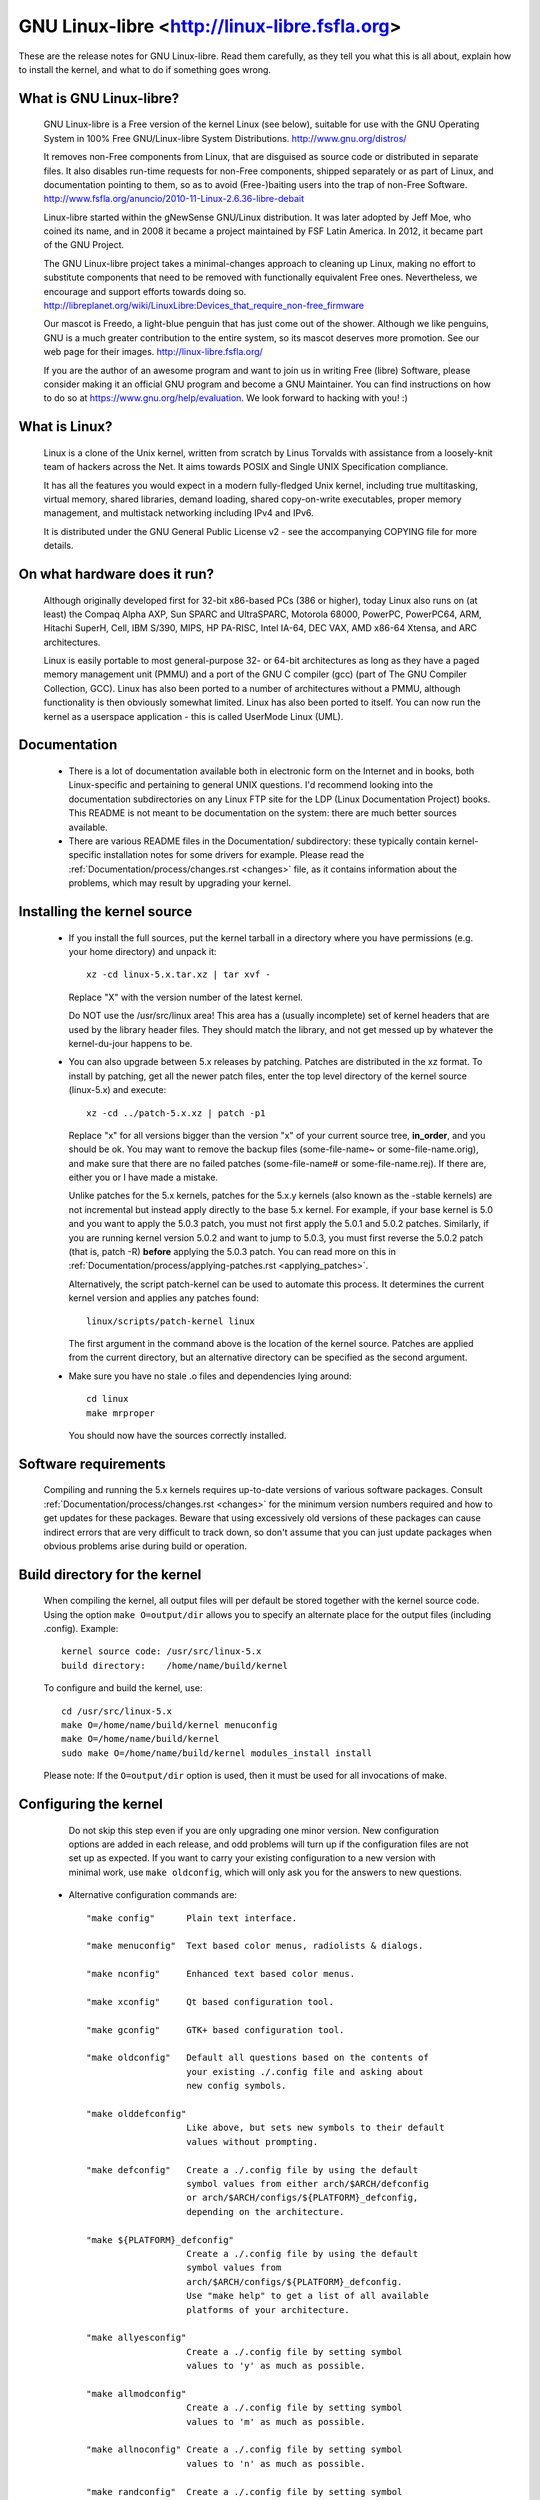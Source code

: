 .. _readme:

GNU Linux-libre <http://linux-libre.fsfla.org>
==============================================

These are the release notes for GNU Linux-libre.  Read them carefully,
as they tell you what this is all about, explain how to install the
kernel, and what to do if something goes wrong.

What is GNU Linux-libre?
------------------------

  GNU Linux-libre is a Free version of the kernel Linux (see below),
  suitable for use with the GNU Operating System in 100% Free
  GNU/Linux-libre System Distributions.
  http://www.gnu.org/distros/

  It removes non-Free components from Linux, that are disguised as
  source code or distributed in separate files.  It also disables
  run-time requests for non-Free components, shipped separately or as
  part of Linux, and documentation pointing to them, so as to avoid
  (Free-)baiting users into the trap of non-Free Software.
  http://www.fsfla.org/anuncio/2010-11-Linux-2.6.36-libre-debait

  Linux-libre started within the gNewSense GNU/Linux distribution.
  It was later adopted by Jeff Moe, who coined its name, and in 2008
  it became a project maintained by FSF Latin America.  In 2012, it
  became part of the GNU Project.

  The GNU Linux-libre project takes a minimal-changes approach to
  cleaning up Linux, making no effort to substitute components that
  need to be removed with functionally equivalent Free ones.
  Nevertheless, we encourage and support efforts towards doing so.
  http://libreplanet.org/wiki/LinuxLibre:Devices_that_require_non-free_firmware

  Our mascot is Freedo, a light-blue penguin that has just come out
  of the shower.  Although we like penguins, GNU is a much greater
  contribution to the entire system, so its mascot deserves more
  promotion.  See our web page for their images.
  http://linux-libre.fsfla.org/

  If you are the author of an awesome program and want to join us in
  writing Free (libre) Software, please consider making it an official
  GNU program and become a GNU Maintainer.  You can find instructions
  on how to do so at https://www.gnu.org/help/evaluation.  We look
  forward to hacking with you! :)

What is Linux?
--------------

  Linux is a clone of the Unix kernel, written from scratch by
  Linus Torvalds with assistance from a loosely-knit team of hackers across
  the Net. It aims towards POSIX and Single UNIX Specification compliance.

  It has all the features you would expect in a modern fully-fledged Unix kernel,
  including true multitasking, virtual memory, shared libraries, demand
  loading, shared copy-on-write executables, proper memory management,
  and multistack networking including IPv4 and IPv6.

  It is distributed under the GNU General Public License v2 - see the
  accompanying COPYING file for more details.

On what hardware does it run?
-----------------------------

  Although originally developed first for 32-bit x86-based PCs (386 or higher),
  today Linux also runs on (at least) the Compaq Alpha AXP, Sun SPARC and
  UltraSPARC, Motorola 68000, PowerPC, PowerPC64, ARM, Hitachi SuperH, Cell,
  IBM S/390, MIPS, HP PA-RISC, Intel IA-64, DEC VAX, AMD x86-64 Xtensa, and
  ARC architectures.

  Linux is easily portable to most general-purpose 32- or 64-bit architectures
  as long as they have a paged memory management unit (PMMU) and a port of the
  GNU C compiler (gcc) (part of The GNU Compiler Collection, GCC). Linux has
  also been ported to a number of architectures without a PMMU, although
  functionality is then obviously somewhat limited.
  Linux has also been ported to itself. You can now run the kernel as a
  userspace application - this is called UserMode Linux (UML).

Documentation
-------------

 - There is a lot of documentation available both in electronic form on
   the Internet and in books, both Linux-specific and pertaining to
   general UNIX questions.  I'd recommend looking into the documentation
   subdirectories on any Linux FTP site for the LDP (Linux Documentation
   Project) books.  This README is not meant to be documentation on the
   system: there are much better sources available.

 - There are various README files in the Documentation/ subdirectory:
   these typically contain kernel-specific installation notes for some
   drivers for example. Please read the
   :ref:`Documentation/process/changes.rst <changes>` file, as it
   contains information about the problems, which may result by upgrading
   your kernel.

Installing the kernel source
----------------------------

 - If you install the full sources, put the kernel tarball in a
   directory where you have permissions (e.g. your home directory) and
   unpack it::

     xz -cd linux-5.x.tar.xz | tar xvf -

   Replace "X" with the version number of the latest kernel.

   Do NOT use the /usr/src/linux area! This area has a (usually
   incomplete) set of kernel headers that are used by the library header
   files.  They should match the library, and not get messed up by
   whatever the kernel-du-jour happens to be.

 - You can also upgrade between 5.x releases by patching.  Patches are
   distributed in the xz format.  To install by patching, get all the
   newer patch files, enter the top level directory of the kernel source
   (linux-5.x) and execute::

     xz -cd ../patch-5.x.xz | patch -p1

   Replace "x" for all versions bigger than the version "x" of your current
   source tree, **in_order**, and you should be ok.  You may want to remove
   the backup files (some-file-name~ or some-file-name.orig), and make sure
   that there are no failed patches (some-file-name# or some-file-name.rej).
   If there are, either you or I have made a mistake.

   Unlike patches for the 5.x kernels, patches for the 5.x.y kernels
   (also known as the -stable kernels) are not incremental but instead apply
   directly to the base 5.x kernel.  For example, if your base kernel is 5.0
   and you want to apply the 5.0.3 patch, you must not first apply the 5.0.1
   and 5.0.2 patches. Similarly, if you are running kernel version 5.0.2 and
   want to jump to 5.0.3, you must first reverse the 5.0.2 patch (that is,
   patch -R) **before** applying the 5.0.3 patch. You can read more on this in
   :ref:`Documentation/process/applying-patches.rst <applying_patches>`.

   Alternatively, the script patch-kernel can be used to automate this
   process.  It determines the current kernel version and applies any
   patches found::

     linux/scripts/patch-kernel linux

   The first argument in the command above is the location of the
   kernel source.  Patches are applied from the current directory, but
   an alternative directory can be specified as the second argument.

 - Make sure you have no stale .o files and dependencies lying around::

     cd linux
     make mrproper

   You should now have the sources correctly installed.

Software requirements
---------------------

   Compiling and running the 5.x kernels requires up-to-date
   versions of various software packages.  Consult
   :ref:`Documentation/process/changes.rst <changes>` for the minimum version numbers
   required and how to get updates for these packages.  Beware that using
   excessively old versions of these packages can cause indirect
   errors that are very difficult to track down, so don't assume that
   you can just update packages when obvious problems arise during
   build or operation.

Build directory for the kernel
------------------------------

   When compiling the kernel, all output files will per default be
   stored together with the kernel source code.
   Using the option ``make O=output/dir`` allows you to specify an alternate
   place for the output files (including .config).
   Example::

     kernel source code: /usr/src/linux-5.x
     build directory:    /home/name/build/kernel

   To configure and build the kernel, use::

     cd /usr/src/linux-5.x
     make O=/home/name/build/kernel menuconfig
     make O=/home/name/build/kernel
     sudo make O=/home/name/build/kernel modules_install install

   Please note: If the ``O=output/dir`` option is used, then it must be
   used for all invocations of make.

Configuring the kernel
----------------------

   Do not skip this step even if you are only upgrading one minor
   version.  New configuration options are added in each release, and
   odd problems will turn up if the configuration files are not set up
   as expected.  If you want to carry your existing configuration to a
   new version with minimal work, use ``make oldconfig``, which will
   only ask you for the answers to new questions.

 - Alternative configuration commands are::

     "make config"      Plain text interface.

     "make menuconfig"  Text based color menus, radiolists & dialogs.

     "make nconfig"     Enhanced text based color menus.

     "make xconfig"     Qt based configuration tool.

     "make gconfig"     GTK+ based configuration tool.

     "make oldconfig"   Default all questions based on the contents of
                        your existing ./.config file and asking about
                        new config symbols.

     "make olddefconfig"
                        Like above, but sets new symbols to their default
                        values without prompting.

     "make defconfig"   Create a ./.config file by using the default
                        symbol values from either arch/$ARCH/defconfig
                        or arch/$ARCH/configs/${PLATFORM}_defconfig,
                        depending on the architecture.

     "make ${PLATFORM}_defconfig"
                        Create a ./.config file by using the default
                        symbol values from
                        arch/$ARCH/configs/${PLATFORM}_defconfig.
                        Use "make help" to get a list of all available
                        platforms of your architecture.

     "make allyesconfig"
                        Create a ./.config file by setting symbol
                        values to 'y' as much as possible.

     "make allmodconfig"
                        Create a ./.config file by setting symbol
                        values to 'm' as much as possible.

     "make allnoconfig" Create a ./.config file by setting symbol
                        values to 'n' as much as possible.

     "make randconfig"  Create a ./.config file by setting symbol
                        values to random values.

     "make localmodconfig" Create a config based on current config and
                           loaded modules (lsmod). Disables any module
                           option that is not needed for the loaded modules.

                           To create a localmodconfig for another machine,
                           store the lsmod of that machine into a file
                           and pass it in as a LSMOD parameter.

                           Also, you can preserve modules in certain folders
                           or kconfig files by specifying their paths in
                           parameter LMC_KEEP.

                   target$ lsmod > /tmp/mylsmod
                   target$ scp /tmp/mylsmod host:/tmp

                   host$ make LSMOD=/tmp/mylsmod \
                           LMC_KEEP="drivers/usb:drivers/gpu:fs" \
                           localmodconfig

                           The above also works when cross compiling.

     "make localyesconfig" Similar to localmodconfig, except it will convert
                           all module options to built in (=y) options. You can
                           also preserve modules by LMC_KEEP.

     "make kvmconfig"   Enable additional options for kvm guest kernel support.

     "make xenconfig"   Enable additional options for xen dom0 guest kernel
                        support.

     "make tinyconfig"  Configure the tiniest possible kernel.

   You can find more information on using the Linux kernel config tools
   in Documentation/kbuild/kconfig.rst.

 - NOTES on ``make config``:

    - Having unnecessary drivers will make the kernel bigger, and can
      under some circumstances lead to problems: probing for a
      nonexistent controller card may confuse your other controllers.

    - A kernel with math-emulation compiled in will still use the
      coprocessor if one is present: the math emulation will just
      never get used in that case.  The kernel will be slightly larger,
      but will work on different machines regardless of whether they
      have a math coprocessor or not.

    - The "kernel hacking" configuration details usually result in a
      bigger or slower kernel (or both), and can even make the kernel
      less stable by configuring some routines to actively try to
      break bad code to find kernel problems (kmalloc()).  Thus you
      should probably answer 'n' to the questions for "development",
      "experimental", or "debugging" features.

Compiling the kernel
--------------------

 - Make sure you have at least gcc 4.9 available.
   For more information, refer to :ref:`Documentation/process/changes.rst <changes>`.

   Please note that you can still run a.out user programs with this kernel.

 - Do a ``make`` to create a compressed kernel image. It is also
   possible to do ``make install`` if you have lilo installed to suit the
   kernel makefiles, but you may want to check your particular lilo setup first.

   To do the actual install, you have to be root, but none of the normal
   build should require that. Don't take the name of root in vain.

 - If you configured any of the parts of the kernel as ``modules``, you
   will also have to do ``make modules_install``.

 - Verbose kernel compile/build output:

   Normally, the kernel build system runs in a fairly quiet mode (but not
   totally silent).  However, sometimes you or other kernel developers need
   to see compile, link, or other commands exactly as they are executed.
   For this, use "verbose" build mode.  This is done by passing
   ``V=1`` to the ``make`` command, e.g.::

     make V=1 all

   To have the build system also tell the reason for the rebuild of each
   target, use ``V=2``.  The default is ``V=0``.

 - Keep a backup kernel handy in case something goes wrong.  This is
   especially true for the development releases, since each new release
   contains new code which has not been debugged.  Make sure you keep a
   backup of the modules corresponding to that kernel, as well.  If you
   are installing a new kernel with the same version number as your
   working kernel, make a backup of your modules directory before you
   do a ``make modules_install``.

   Alternatively, before compiling, use the kernel config option
   "LOCALVERSION" to append a unique suffix to the regular kernel version.
   LOCALVERSION can be set in the "General Setup" menu.

 - In order to boot your new kernel, you'll need to copy the kernel
   image (e.g. .../linux/arch/x86/boot/bzImage after compilation)
   to the place where your regular bootable kernel is found.

 - Booting a kernel directly from a floppy without the assistance of a
   bootloader such as LILO, is no longer supported.

   If you boot Linux from the hard drive, chances are you use LILO, which
   uses the kernel image as specified in the file /etc/lilo.conf.  The
   kernel image file is usually /vmlinuz, /boot/vmlinuz, /bzImage or
   /boot/bzImage.  To use the new kernel, save a copy of the old image
   and copy the new image over the old one.  Then, you MUST RERUN LILO
   to update the loading map! If you don't, you won't be able to boot
   the new kernel image.

   Reinstalling LILO is usually a matter of running /sbin/lilo.
   You may wish to edit /etc/lilo.conf to specify an entry for your
   old kernel image (say, /vmlinux.old) in case the new one does not
   work.  See the LILO docs for more information.

   After reinstalling LILO, you should be all set.  Shutdown the system,
   reboot, and enjoy!

   If you ever need to change the default root device, video mode,
   etc. in the kernel image, use your bootloader's boot options
   where appropriate.  No need to recompile the kernel to change
   these parameters.

 - Reboot with the new kernel and enjoy.

If something goes wrong
-----------------------

 - If you have problems that seem to be due to kernel bugs, please check
   the file MAINTAINERS to see if there is a particular person associated
   with the part of the kernel that you are having trouble with. If there
   isn't anyone listed there, then the second best thing is to mail
   them to me (torvalds@linux-foundation.org), and possibly to any other
   relevant mailing-list or to the newsgroup.

 - In all bug-reports, *please* tell what kernel you are talking about,
   how to duplicate the problem, and what your setup is (use your common
   sense).  If the problem is new, tell me so, and if the problem is
   old, please try to tell me when you first noticed it.

 - If the bug results in a message like::

     unable to handle kernel paging request at address C0000010
     Oops: 0002
     EIP:   0010:XXXXXXXX
     eax: xxxxxxxx   ebx: xxxxxxxx   ecx: xxxxxxxx   edx: xxxxxxxx
     esi: xxxxxxxx   edi: xxxxxxxx   ebp: xxxxxxxx
     ds: xxxx  es: xxxx  fs: xxxx  gs: xxxx
     Pid: xx, process nr: xx
     xx xx xx xx xx xx xx xx xx xx

   or similar kernel debugging information on your screen or in your
   system log, please duplicate it *exactly*.  The dump may look
   incomprehensible to you, but it does contain information that may
   help debugging the problem.  The text above the dump is also
   important: it tells something about why the kernel dumped code (in
   the above example, it's due to a bad kernel pointer). More information
   on making sense of the dump is in Documentation/admin-guide/bug-hunting.rst

 - If you compiled the kernel with CONFIG_KALLSYMS you can send the dump
   as is, otherwise you will have to use the ``ksymoops`` program to make
   sense of the dump (but compiling with CONFIG_KALLSYMS is usually preferred).
   This utility can be downloaded from
   https://www.kernel.org/pub/linux/utils/kernel/ksymoops/ .
   Alternatively, you can do the dump lookup by hand:

 - In debugging dumps like the above, it helps enormously if you can
   look up what the EIP value means.  The hex value as such doesn't help
   me or anybody else very much: it will depend on your particular
   kernel setup.  What you should do is take the hex value from the EIP
   line (ignore the ``0010:``), and look it up in the kernel namelist to
   see which kernel function contains the offending address.

   To find out the kernel function name, you'll need to find the system
   binary associated with the kernel that exhibited the symptom.  This is
   the file 'linux/vmlinux'.  To extract the namelist and match it against
   the EIP from the kernel crash, do::

     nm vmlinux | sort | less

   This will give you a list of kernel addresses sorted in ascending
   order, from which it is simple to find the function that contains the
   offending address.  Note that the address given by the kernel
   debugging messages will not necessarily match exactly with the
   function addresses (in fact, that is very unlikely), so you can't
   just 'grep' the list: the list will, however, give you the starting
   point of each kernel function, so by looking for the function that
   has a starting address lower than the one you are searching for but
   is followed by a function with a higher address you will find the one
   you want.  In fact, it may be a good idea to include a bit of
   "context" in your problem report, giving a few lines around the
   interesting one.

   If you for some reason cannot do the above (you have a pre-compiled
   kernel image or similar), telling me as much about your setup as
   possible will help.  Please read
   'Documentation/admin-guide/reporting-issues.rst' for details.

 - Alternatively, you can use gdb on a running kernel. (read-only; i.e. you
   cannot change values or set break points.) To do this, first compile the
   kernel with -g; edit arch/x86/Makefile appropriately, then do a ``make
   clean``. You'll also need to enable CONFIG_PROC_FS (via ``make config``).

   After you've rebooted with the new kernel, do ``gdb vmlinux /proc/kcore``.
   You can now use all the usual gdb commands. The command to look up the
   point where your system crashed is ``l *0xXXXXXXXX``. (Replace the XXXes
   with the EIP value.)

   gdb'ing a non-running kernel currently fails because ``gdb`` (wrongly)
   disregards the starting offset for which the kernel is compiled.
